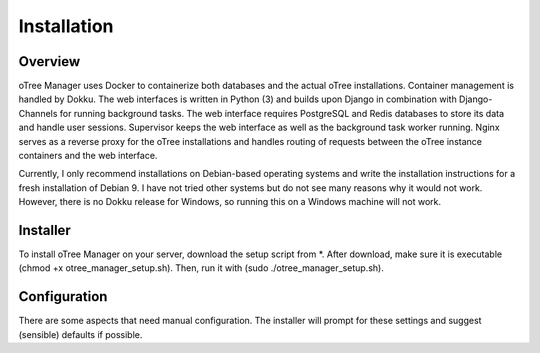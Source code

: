 Installation
============

Overview
^^^^^^^^
oTree Manager uses Docker to containerize both databases and the actual oTree installations. Container management is handled by Dokku. The web interfaces is written in Python (3) and builds upon Django in combination with Django-Channels for running background tasks. The web interface requires PostgreSQL and Redis databases to store its data and handle user sessions. Supervisor keeps the web interface as well as the background task worker running. Nginx serves as a reverse proxy for the oTree installations and handles routing of requests between the oTree instance containers and the web interface.

Currently, I only recommend installations on Debian-based operating systems and write the installation instructions for a fresh installation of Debian 9. I have not tried other systems but do not see many reasons why it would not work. However, there is no Dokku release for Windows, so running this on a Windows machine will not work.

Installer
^^^^^^^^^
To install oTree Manager on your server, download the setup script from *.
After download, make sure it is executable (chmod +x otree_manager_setup.sh). Then, run it with (sudo ./otree_manager_setup.sh).

Configuration
^^^^^^^^^^^^^
There are some aspects that need manual configuration. The installer will prompt for these settings and suggest (sensible) defaults if possible.